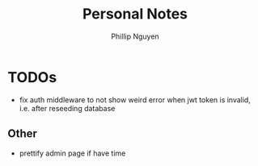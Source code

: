 #+TITLE:  Personal Notes
#+Author: Phillip Nguyen

* TODOs
- fix auth middleware to not show weird error when jwt token is invalid, i.e. after reseeding database

** Other
- prettify admin page if have time
